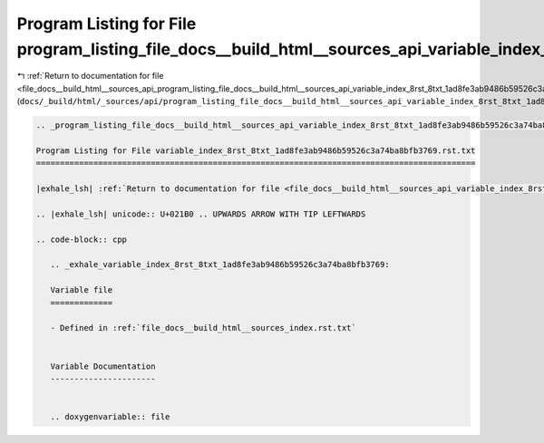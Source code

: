 
.. _program_listing_file_docs__build_html__sources_api_program_listing_file_docs__build_html__sources_api_variable_index_8rst_8txt_1ad8fe3ab9486b59526c3a74ba8bfb3769.rst.txt.rst.txt:

Program Listing for File program_listing_file_docs__build_html__sources_api_variable_index_8rst_8txt_1ad8fe3ab9486b59526c3a74ba8bfb3769.rst.txt.rst.txt
=======================================================================================================================================================

|exhale_lsh| :ref:`Return to documentation for file <file_docs__build_html__sources_api_program_listing_file_docs__build_html__sources_api_variable_index_8rst_8txt_1ad8fe3ab9486b59526c3a74ba8bfb3769.rst.txt.rst.txt>` (``docs/_build/html/_sources/api/program_listing_file_docs__build_html__sources_api_variable_index_8rst_8txt_1ad8fe3ab9486b59526c3a74ba8bfb3769.rst.txt.rst.txt``)

.. |exhale_lsh| unicode:: U+021B0 .. UPWARDS ARROW WITH TIP LEFTWARDS

.. code-block:: cpp

   
   .. _program_listing_file_docs__build_html__sources_api_variable_index_8rst_8txt_1ad8fe3ab9486b59526c3a74ba8bfb3769.rst.txt:
   
   Program Listing for File variable_index_8rst_8txt_1ad8fe3ab9486b59526c3a74ba8bfb3769.rst.txt
   ============================================================================================
   
   |exhale_lsh| :ref:`Return to documentation for file <file_docs__build_html__sources_api_variable_index_8rst_8txt_1ad8fe3ab9486b59526c3a74ba8bfb3769.rst.txt>` (``docs/_build/html/_sources/api/variable_index_8rst_8txt_1ad8fe3ab9486b59526c3a74ba8bfb3769.rst.txt``)
   
   .. |exhale_lsh| unicode:: U+021B0 .. UPWARDS ARROW WITH TIP LEFTWARDS
   
   .. code-block:: cpp
   
      .. _exhale_variable_index_8rst_8txt_1ad8fe3ab9486b59526c3a74ba8bfb3769:
      
      Variable file
      =============
      
      - Defined in :ref:`file_docs__build_html__sources_index.rst.txt`
      
      
      Variable Documentation
      ----------------------
      
      
      .. doxygenvariable:: file
